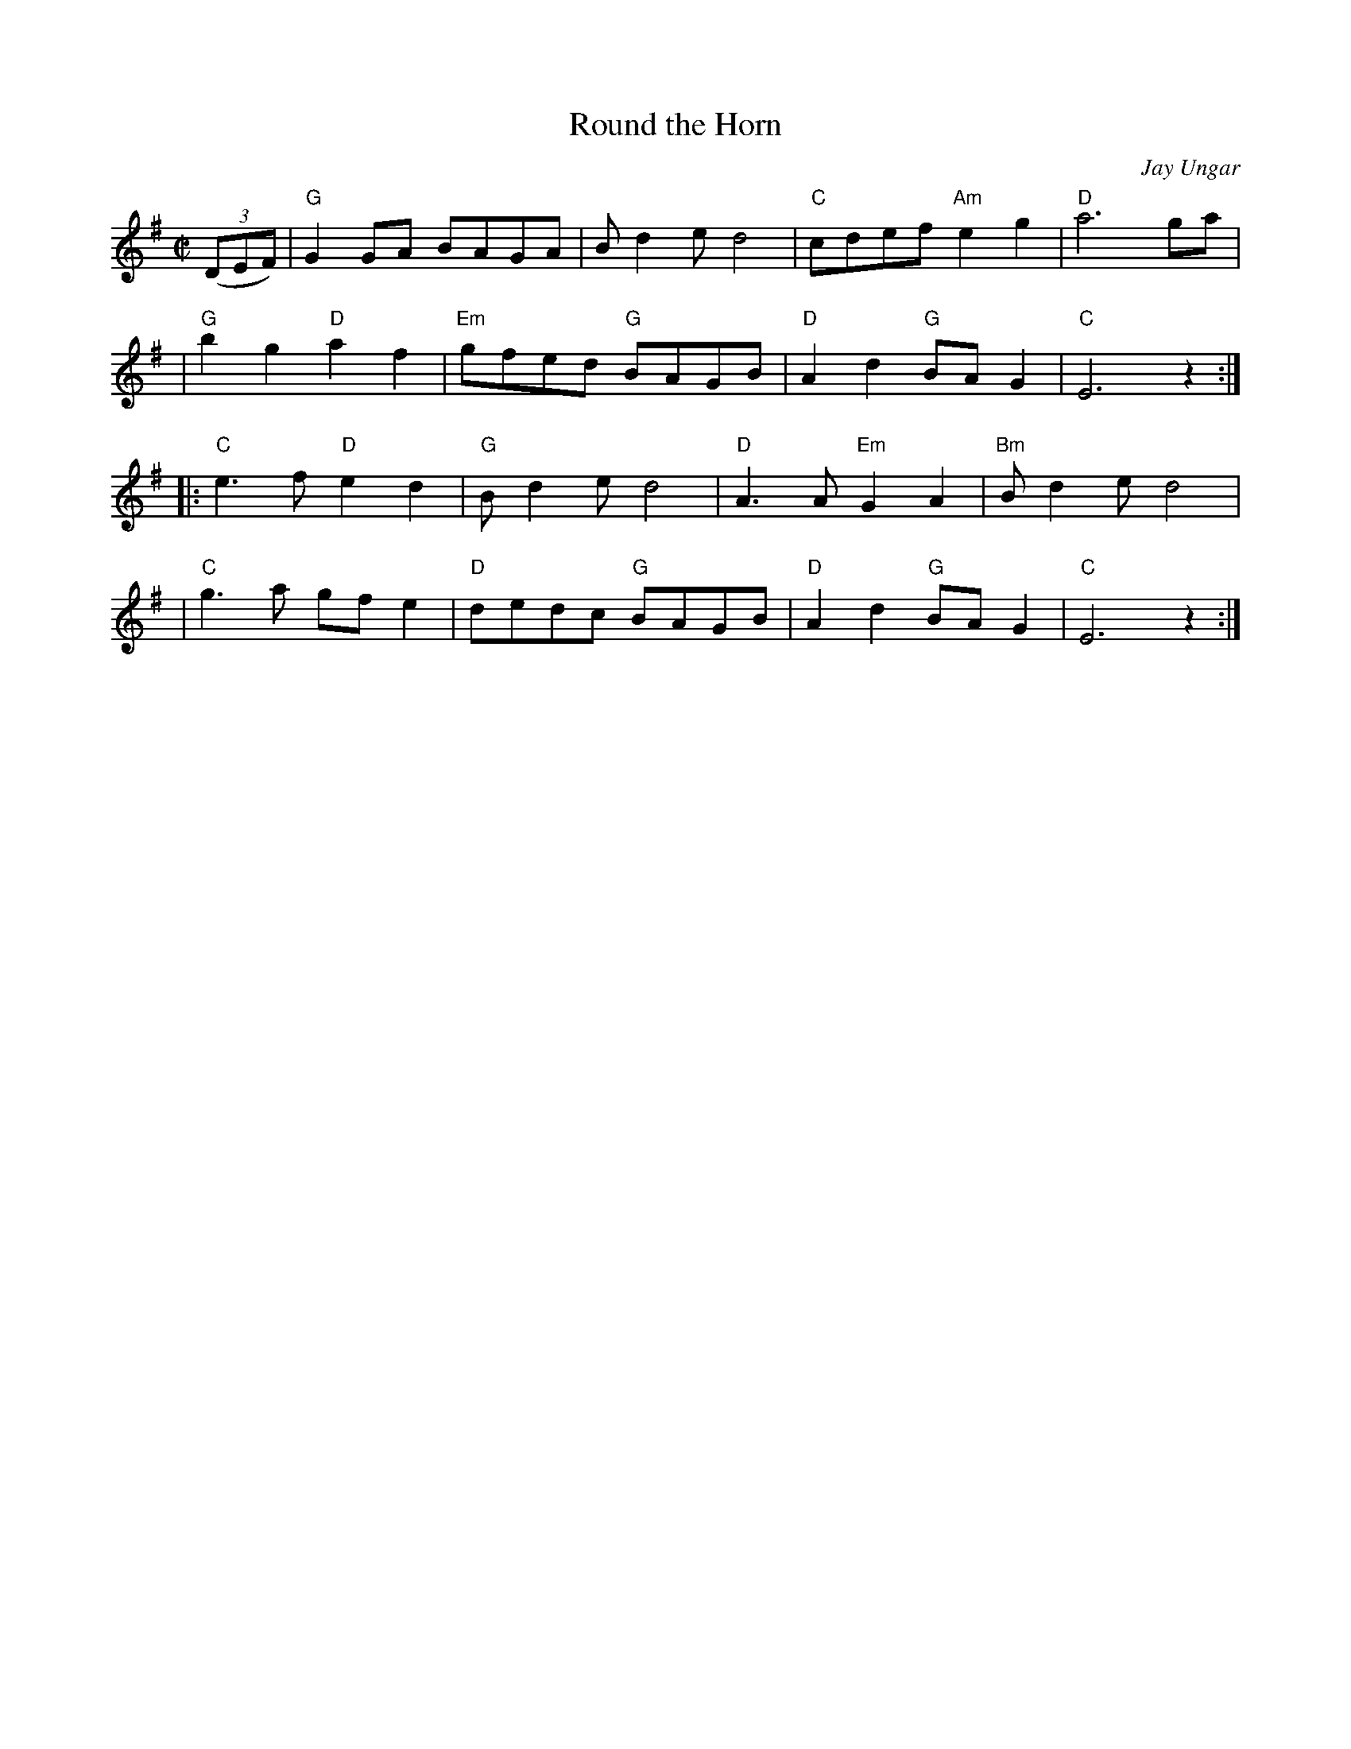 X:52
T: Round the Horn
C: Jay Ungar
R: reel
M: C|
L: 1/8
F:http://www.thursdaycontra.com/~spuds/tunes/reels/RoundtheHorn.abc
2003-12-18 23:22:11 UT
K: G
((3DEF) \
| "G"G2GA BAGA | Bd2e d4| "C"cdef "Am"e2g2 | "D"a6 ga|
| "G"b2g2 "D"a2f2 | "Em"gfed "G"BAGB | "D"A2d2 "G"BAG2 | "C"E6 z2 :|
|: "C"e3f "D"e2d2 | "G"Bd2e d4 | "D"A3A "Em"G2A2 | "Bm"B d2ed4|
| "C"g3a gfe2 | "D"dedc "G"BAGB | "D"A2d2 "G"BAG2 | "C"E6 z2 :|
